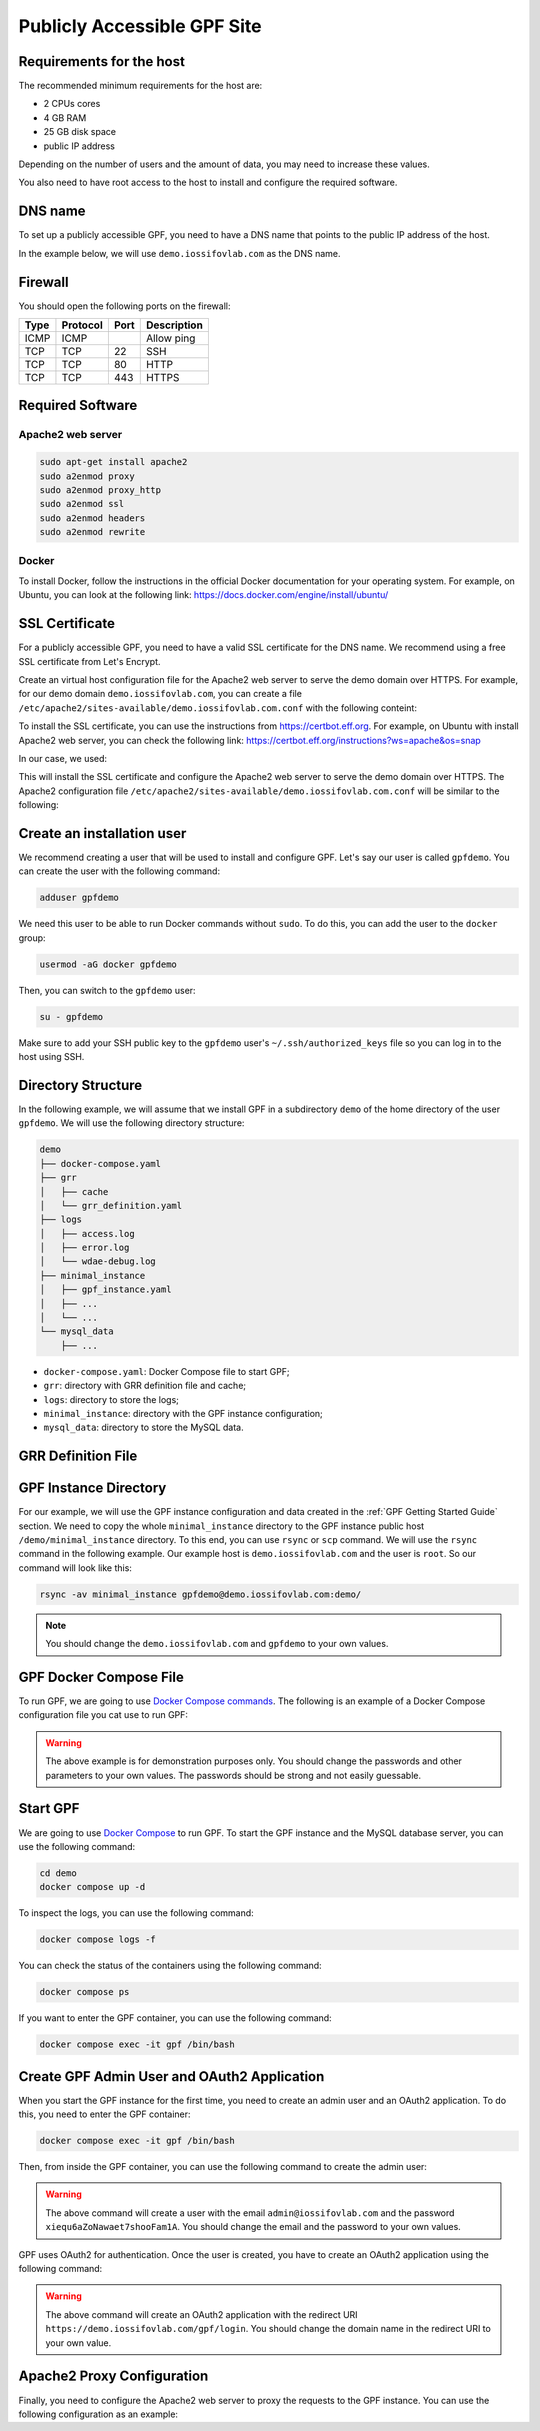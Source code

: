 Publicly Accessible GPF Site
============================

Requirements for the host
-------------------------

The recommended minimum requirements for the host are:

- 2 CPUs cores
- 4 GB RAM
- 25 GB disk space
- public IP address

Depending on the number of users and the amount of data, you may need to
increase these values.

You also need to have root access to the host to install and configure
the required software.

DNS name
--------

To set up a publicly accessible GPF, you need to have a DNS name that points to
the public IP address of the host.

In the example below, we will use ``demo.iossifovlab.com`` as the DNS name.


Firewall
--------

You should open the following ports on the firewall:

.. csv-table::
   :header-rows: 1

    Type,Protocol,Port,Description
    ICMP,ICMP,,Allow ping
    TCP,TCP,22,SSH
    TCP,TCP,80,HTTP
    TCP,TCP,443,HTTPS


Required Software
-----------------

Apache2 web server
^^^^^^^^^^^^^^^^^^

.. code-block:: shell

    sudo apt-get install apache2
    sudo a2enmod proxy
    sudo a2enmod proxy_http
    sudo a2enmod ssl
    sudo a2enmod headers
    sudo a2enmod rewrite


Docker
^^^^^^

To install Docker, follow the instructions in the official Docker
documentation for your operating system. For example, on Ubuntu, you can
look at the following link:
https://docs.docker.com/engine/install/ubuntu/


SSL Certificate
---------------

For a publicly accessible GPF, you need to have a valid SSL certificate
for the DNS name. We recommend using a free SSL certificate from Let's Encrypt.

Create an virtual host configuration file for the Apache2 web server to
serve the demo domain over HTTPS. For example, for our demo domain
``demo.iossifovlab.com``, you can create a file
``/etc/apache2/sites-available/demo.iossifovlab.com.conf`` with the following
conteint:

.. code-block:: shell
    :linenos:

    LoadModule ssl_module /usr/lib/apache2/modules/mod_ssl.so

    <VirtualHost *:443>
        ServerName demo.iossifovlab.com
        ServerAdmin admin@iossifovlab.com

        LogLevel info ssl:warn

        DocumentRoot /var/www/html

    </VirtualHost>


To install the SSL certificate, you can use the instructions from
https://certbot.eff.org. For example, on Ubuntu with install Apache2 web
server, you can check the following link:
https://certbot.eff.org/instructions?ws=apache&os=snap

In our case, we used:

.. code-block:: shell
    :linenos:

    certbot run --apache -d demo.iossifovlab.com

This will install the SSL certificate and configure the Apache2 web server
to serve the demo domain over HTTPS. The Apache2 configuration file
``/etc/apache2/sites-available/demo.iossifovlab.com.conf`` will be similar to
the following:

.. code-block:: shell
    :linenos:

    LoadModule ssl_module /usr/lib/apache2/modules/mod_ssl.so

    <VirtualHost *:443>
        ServerName demo.iossifovlab.com
        ServerAdmin admin@iossifovlab.com

        LogLevel info ssl:warn

        DocumentRoot /var/www/html

        ### Added by Let's Encrypt certbot
        SSLCertificateFile /etc/letsencrypt/live/demo.iossifovlab.com/fullchain.pem
        SSLCertificateKeyFile /etc/letsencrypt/live/demo.iossifovlab.com/privkey.pem
        Include /etc/letsencrypt/options-ssl-apache.conf
        SessionCryptoPassphrase Di3ahti8oophushiePh0vang2ri2AeK0maetha7loz2Waleez2

    </VirtualHost>


Create an installation user
---------------------------

We recommend creating a user that will be used to install and configure GPF.
Let's say our user is called ``gpfdemo``. You can create the user with the
following command:

.. code-block:: shell

    adduser gpfdemo

We need this user to be able to run Docker commands without
``sudo``. To do this, you can add the user to the ``docker`` group:

.. code-block:: shell

    usermod -aG docker gpfdemo

Then, you can switch to the ``gpfdemo`` user:

.. code-block:: shell

    su - gpfdemo

Make sure to add your SSH public key to the ``gpfdemo`` user's
``~/.ssh/authorized_keys`` file so you can log in to the host using SSH.


Directory Structure
-------------------

In the following example, we will assume that we install GPF in a subdirectory
``demo`` of the home directory of the user ``gpfdemo``. We will use the
following directory structure:

.. code-block:: text

    demo
    ├── docker-compose.yaml
    ├── grr
    │   ├── cache
    │   └── grr_definition.yaml
    ├── logs
    │   ├── access.log
    │   ├── error.log
    │   └── wdae-debug.log
    ├── minimal_instance
    │   ├── gpf_instance.yaml
    │   ├── ...
    │   └── ...
    └── mysql_data
        ├── ...

- ``docker-compose.yaml``: Docker Compose file to start GPF;
- ``grr``: directory with GRR definition file and cache;
- ``logs``: directory to store the logs;
- ``minimal_instance``: directory with the GPF instance configuration;
- ``mysql_data``: directory to store the MySQL data.


GRR Definition File
-------------------

.. code-block:: yaml
    :linenos:

    id: public
    type: "http"
    url: "https://grr.iossifovlab.com"
    cache_dir: /grr/cache


GPF Instance Directory
----------------------

For our example, we will use the GPF instance configuration and data created
in the :ref:`GPF Getting Started Guide` section. We need to copy the whole
``minimal_instance`` directory to the GPF instance public host
``/demo/minimal_instance`` directory. To this end, you can use ``rsync`` or
``scp`` command. We will use the ``rsync`` command in the following example.
Our example host is ``demo.iossifovlab.com`` and the user is ``root``. So our
command will look like this:

.. code-block:: shell

    rsync -av minimal_instance gpfdemo@demo.iossifovlab.com:demo/


.. note::

    You should change the ``demo.iossifovlab.com`` and ``gpfdemo`` to your own
    values.



GPF Docker Compose File
-----------------------

To run GPF, we are going to use
`Docker Compose commands <https://docs.docker.com/compose/>`_.
The following is an example of a Docker Compose configuration file you cat use
to run GPF:

.. code-block:: yaml
    :linenos:

    services:
        mysqldata:
            image: busybox:latest
            command: echo "mysql data only container"
            volumes:
            - ./mysql_data:/var/lib/mysql

        mysql:
            image: mysql:8.0
            hostname: mysql
            environment:
            - MYSQL_DATABASE=gpf_demo
            - MYSQL_USER=seqpipe
            - MYSQL_PASSWORD=AhWeez0rooGaiheTh5zei8qui
            - MYSQL_ROOT_PASSWORD=Uor2thiwou3shooxahngah0oc
            volumes_from:
            - mysqldata
            networks:
                main:
                    aliases:
                    - mysql

            command: ['mysqld', '--character-set-server=utf8', '--collation-server=utf8_bin', '--default-authentication-plugin=mysql_native_password']

        gpf:
            image: iossifovlab/iossifovlab-gpf-full:latest
            hostname: gpf
            ports:
            - "8000:80"
            networks:
                main:
                    aliases:
                    - gpf
            volumes:
            - ./minimal_instance:/data
            - ./grr:/grr
            - ./logs:/logs
            environment:
            - DAE_DB_DIR=/data
            - DAE_PHENODB_DIR=/data/pheno
            - GRR_DEFINITION_FILE=/grr/grr_definition.yaml
            - WDAE_DB_NAME=gpf_demo
            - WDAE_DB_USER=seqpipe
            - WDAE_DB_PASSWORD=AhWeez0rooGaiheTh5zei8qui
            - WDAE_DB_HOST=mysql
            - WDAE_DB_PORT=3306
            - WDAE_SECRET_KEY="Di3ahti8oophushiePh0vang2ri2AeK0maetha7loz2Waleez2"
            - WDAE_PUBLIC_HOSTNAME=demo.iossifovlab.com
            - WDAE_ALLOWED_HOST=demo.iossifovlab.com
            - WDAE_LOG_DIR=/logs
            - GPF_PREFIX=gpf
            - WDAE_PREFIX=gpf

        networks:
            main:


.. warning::

    The above example is for demonstration purposes only. You should
    change the passwords and other parameters to your own values. The
    passwords should be strong and not easily guessable.


Start GPF
---------

We are going to use `Docker Compose <https://docs.docker.com/compose/>`_
to run GPF. To start the GPF instance and the MySQL database server, you can
use the following command:

.. code-block:: shell

    cd demo
    docker compose up -d

To inspect the logs, you can use the following command:

.. code-block:: shell

    docker compose logs -f

You can check the status of the containers using the following command:

.. code-block:: shell

    docker compose ps

If you want to enter the GPF container, you can use the following command:

.. code-block:: shell

    docker compose exec -it gpf /bin/bash


Create GPF Admin User and OAuth2 Application
--------------------------------------------

When you start the GPF instance for the first time, you need to create
an admin user and an OAuth2 application. To do this, you need to enter
the GPF container:

.. code-block:: shell

    docker compose exec -it gpf /bin/bash

Then, from inside the GPF container, you can use the following command to
create the admin user:

.. code-block:: shell
    :linenos:

    wdaemanage.py user_create admin@iossifovlab.com \
        -p xiequ6aZoNawaet7shooFam1A \
        -g any_dataset:admin

.. warning::

    The above command will create a user with the email
    ``admin@iossifovlab.com`` and the password
    ``xiequ6aZoNawaet7shooFam1A``.
    You should change the email and the password to your own values.

GPF uses OAuth2 for authentication.
Once the user is created, you have to create an OAuth2 application using the
following command:

.. code-block:: shell
    :linenos:

    wdaemanage.py createapplication --user 1 \
        --redirect-uris "https://demo.iossifovlab.com/gpf/login" \
        --name "GPF Genotypes and Phenotypes in Families" \
        --client-id gpfjs public authorization-code \
        --skip-authorization


.. warning::

    The above command will create an OAuth2 application with the
    redirect URI
    ``https://demo.iossifovlab.com/gpf/login``.
    You should change the domain name in the redirect URI to your own value.


Apache2 Proxy Configuration
---------------------------

Finally, you need to configure the Apache2 web server to proxy the requests
to the GPF instance. You can use the following configuration as an example:


.. code-block:: shell
    :linenos:

    LoadModule proxy_module /usr/lib/apache2/modules/mod_proxy.so
    LoadModule proxy_http_module /usr/lib/apache2/modules/mod_proxy_http.so
    LoadModule rewrite_module /usr/lib/apache2/modules/mod_rewrite.so
    LoadModule ssl_module /usr/lib/apache2/modules/mod_ssl.so

    <VirtualHost *:443>
        ServerName demo.iossifovlab.com
        ServerAdmin webmaster@localhost

        LogLevel info ssl:warn

        RedirectMatch ^/$ /gpf/
        <Location "/gpf">
            Allow From All
            ProxyPass "http://localhost:8000/gpf"
            ProxyPassReverse "http://localhost:8000/gpf"
            ProxyPreserveHost On
        </Location>

        ### Added by Let's Encrypt certbot
        SSLCertificateFile /etc/letsencrypt/live/demo.iossifovlab.com/fullchain.pem
        SSLCertificateKeyFile /etc/letsencrypt/live/demo.iossifovlab.com/privkey.pem
        Include /etc/letsencrypt/options-ssl-apache.conf
        SessionCryptoPassphrase Di3ahti8oophushiePh0vang2ri2AeK0maetha7loz2Waleez2

    </VirtualHost>

